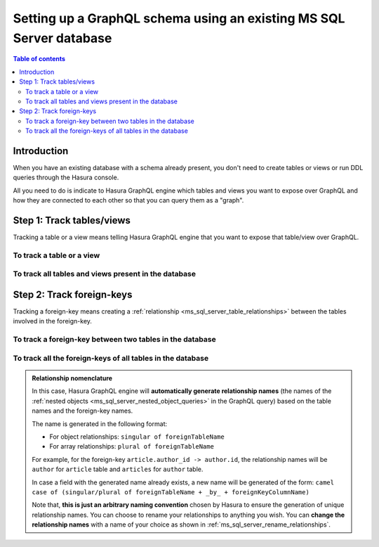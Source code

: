 .. meta::
   :description: Set up a Hasura GraphQL schema with an existing database
   :keywords: hasura, docs, schema, existing database

.. _ms_sql_server_schema_existing_db:

Setting up a GraphQL schema using an existing MS SQL Server database
====================================================================

.. contents:: Table of contents
  :backlinks: none
  :depth: 2
  :local:

Introduction
------------

When you have an existing database with a schema already present, you don't need to create tables or views or run
DDL queries through the Hasura console.

All you need to do is indicate to Hasura GraphQL engine which tables and views you want to expose over GraphQL and
how they are connected to each other so that you can query them as a "graph".

Step 1: Track tables/views
--------------------------

Tracking a table or a view means telling Hasura GraphQL engine that you want to expose that table/view over GraphQL.

To track a table or a view
^^^^^^^^^^^^^^^^^^^^^^^^^^

.. rst-class:: api_tabs
.. tabs::

  .. tab:: Console

   #. Head to the ``Data -> Schema`` section of the console.
   #. Under the heading ``Untracked Tables/Views``, click on the ``Track`` button next to the table/view name.

  .. tab:: CLI

   To track the table and expose it over the GraphQL API, add it to the ``tables.yaml`` file in the ``metadata`` directory as follows:

   .. code-block:: yaml
      :emphasize-lines: 1-3

      - table:
         schema: dbo
         name: <table name>

   Apply the metadata by running:

   .. code-block:: bash

      hasura metadata apply

  .. tab:: API

   .. TODO: BROKEN_LINK

   To track a table and expose it over the GraphQL API, use the :ref:`mssql_track_table metadata API <mssql_track_table>`:

   .. code-block:: http

      POST /v1/metadata HTTP/1.1
      Content-Type: application/json
      X-Hasura-Role: admin

      {
         "type": "mssql_track_table",
         "args": {
            "schema": "dbo",
            "name": "<table name>"
         }
      }

To track all tables and views present in the database
^^^^^^^^^^^^^^^^^^^^^^^^^^^^^^^^^^^^^^^^^^^^^^^^^^^^^

.. rst-class:: api_tabs
.. tabs::

  .. tab:: Console

   #. Head to the ``Data -> Schema`` section of the console.
   #. Under the heading ``Untracked Tables/Views``, click the ``Track All`` button.

  .. tab:: CLI

   To track all tables and expose them over the GraphQL API, add them to the ``tables.yaml`` file in the ``metadata`` directory as follows:

   .. code-block:: yaml
      :emphasize-lines: 1-6

      - table:
         schema: dbo
         name: <table-name-1>
      - table:
         schema: dbo
         name: <table-name-2>

   To automate this, you could add the tables in a loop through a script.

   Apply the metadata by running:

   .. code-block:: bash

      hasura metadata apply

  .. tab:: API 

   .. TODO: BROKEN_LINK

   To track all tables and expose them over the GraphQL API, use the :ref:`mssql_track_table metadata API <mssql_track_table>`:

   .. code-block:: http

      POST /v1/metadata HTTP/1.1
      Content-Type: application/json
      X-Hasura-Role: admin

      {
        "type": "bulk",
        "args": [
          {
             "type": "mssql_track_table",
             "args": {
                "schema": "public",
                "name": "<table-name-1>"
             }
          },
          {
             "type": "mssql_track_table",
             "args": {
                "schema": "public",
                "name": "<table-name-2>"
             }
          }
        ]
      }

   To automate this, you could add the ``mssql_track_table`` requests to the ``bulk`` request in a loop through a script.

Step 2: Track foreign-keys
--------------------------

Tracking a foreign-key means creating a :ref:`relationship <ms_sql_server_table_relationships>` between the tables involved in the
foreign-key.

To track a foreign-key between two tables in the database
^^^^^^^^^^^^^^^^^^^^^^^^^^^^^^^^^^^^^^^^^^^^^^^^^^^^^^^^^

.. rst-class:: api_tabs
.. tabs::

   .. tab:: Console

      #. Head to the ``Data -> Schema`` section of the console.
      #. Click on a table involved in the foreign-key and head to the ``Relationships`` tab.
      #. You should see a suggested relationship based on the foreign-key. Click ``Add``, give a name to your relationship
         (this will be the name of the :ref:`nested object <ms_sql_server_nested_object_queries>` in the GraphQL query), and
         hit ``Save`` to create the relationship.
      #. Repeat with the other table involved in the foreign-key.

   .. tab:: CLI

      To track a relationship and expose it over the GraphQL API, add it to the ``tables.yaml`` file in the ``metadata`` directory as follows:

      **Object relationship**

      .. code-block:: yaml
         :emphasize-lines: 4-7

         - table:
             schema: dbo
             name: <table name>
           object_relationships:
           - name: <relationship name>
             using:
               foreign_key_constraint_on: <reference column>

      **Array relationship**

      .. code-block:: yaml
         :emphasize-lines: 4-11

         - table:
               schema: dbo
               name: <table name>
            array_relationships:
            - name: <relationship name>
               using:
               foreign_key_constraint_on:
                  column: <reference column>
                  table:
                     schema: dbo
                     name: <reference table name>

      Apply the metadata by running:

      .. code-block:: bash

         hasura metadata apply

   .. tab:: API

      **Object relationship**

      .. TODO: BROKEN_LINK

      You can create an object relationship by using the :ref:`mssql_create_object_relationship metadata API <mssql_create_object_relationship>`:

      .. code-block:: http

         POST /v1/metadata HTTP/1.1
         Content-Type: application/json
         X-Hasura-Role: admin

         {
            "type": "mssql_create_object_relationship",
            "args": {
               "table": "<table name>",
               "name": "<relationship name>",
               "using": {
                  "foreign_key_constraint_on": "<reference column>"
               }
            }
         }

      **Array relationship**

      .. TODO: BROKEN_LINK

      You can create an array relationship by using the :ref:`mssql_create_array_relationship metadata API <mssql_create_array_relationship>`:

      .. code-block:: http

         POST /v1/metadata HTTP/1.1
         Content-Type: application/json
         X-Hasura-Role: admin

         {
            "type": "mssql_create_array_relationship",
            "args": {
               "table": "<table name>",
               "name": "<relationship name>",
               "using": {
                  "foreign_key_constraint_on" : {
                     "table" : "<reference table name>",
                     "column" : "<reference column>"
                  }
               }
            }
         }

To track all the foreign-keys of all tables in the database
^^^^^^^^^^^^^^^^^^^^^^^^^^^^^^^^^^^^^^^^^^^^^^^^^^^^^^^^^^^

.. rst-class:: api_tabs
.. tabs::

   .. tab:: Console

      #. Head to the ``Data -> Schema`` section of the console.
      #. Under the heading ``Untracked foreign-key relations``, click the ``Track All`` button to automatically
         create relationships based on the foreign-keys.

   .. tab:: CLI

      To track all relationships and expose them over the GraphQL API, add them to the ``tables.yaml`` file in the ``metadata`` directory as follows:

      **Object relationship**

      .. code-block:: yaml
         :emphasize-lines: 4-7

         - table:
             schema: dbo
             name: <table name>
           object_relationships:
           - name: <relationship name>
             using:
               foreign_key_constraint_on: <reference column>

      **Array relationship**

      .. code-block:: yaml
         :emphasize-lines: 4-11

         - table:
             schema: dbo
             name: <table name>
           array_relationships:
           - name: <relationship name>
             using:
               foreign_key_constraint_on:
                 column: <reference column>
                 table:
                   schema: dbo
                   name: <reference table name>

      To automate this, you could add the relationships in a loop through a script.

      Apply the metadata by running:

      .. code-block:: bash

         hasura metadata apply

   .. tab:: API

      .. TODO: BROKEN_LINK

      You can create multiple relationships by using the :ref:`mssql_create_object_relationship metadata API <mssql_create_object_relationship>`
      and the :ref:`mssql_create_array_relationship metadata API <mssql_create_array_relationship>`:

      .. code-block:: http

        POST /v1/metadata HTTP/1.1
        Content-Type: application/json
        X-Hasura-Role: admin

        {
          "type": "bulk",
          "args": [
            {
              "type": "mssql_create_object_relationship",
              "args": {
                "table": "<table name>",
                "name": "<relationship name>",
                "using": {
                  "foreign_key_constraint_on": "<reference column>"
                }
              }
            },
            {
              "type": "mssql_create_array_relationship",
              "args": {
                "table": "<table name>",
                "name": "<relationship name>",
                "using": {
                  "foreign_key_constraint_on" : {
                    "table" : "<reference table name>",
                    "column" : "<reference column>"
                  }
                }
              }
            }
          ]
        }

      To automate this, you could add the create relationships requests to the ``bulk`` request in a loop through a script.

.. admonition:: Relationship nomenclature

  In this case, Hasura GraphQL engine will **automatically generate relationship names** (the names of the
  :ref:`nested objects <ms_sql_server_nested_object_queries>` in the GraphQL query) based on the table names and the
  foreign-key names.

  The name is generated in the following format:

  - For object relationships: ``singular of foreignTableName``
  - For array relationships: ``plural of foreignTableName``

  For example, for the foreign-key ``article.author_id -> author.id``, the relationship names will be
  ``author`` for ``article`` table and ``articles`` for ``author`` table.

  In case a field with the generated name already exists, a new name will be generated of the form:
  ``camel case of (singular/plural of foreignTableName + _by_ + foreignKeyColumnName)``

  Note that, **this is just  an arbitrary naming convention** chosen by Hasura to ensure the generation of unique
  relationship names. You can choose to rename your relationships to anything you wish. You can **change the
  relationship names** with a name of your choice as shown in :ref:`ms_sql_server_rename_relationships`.

